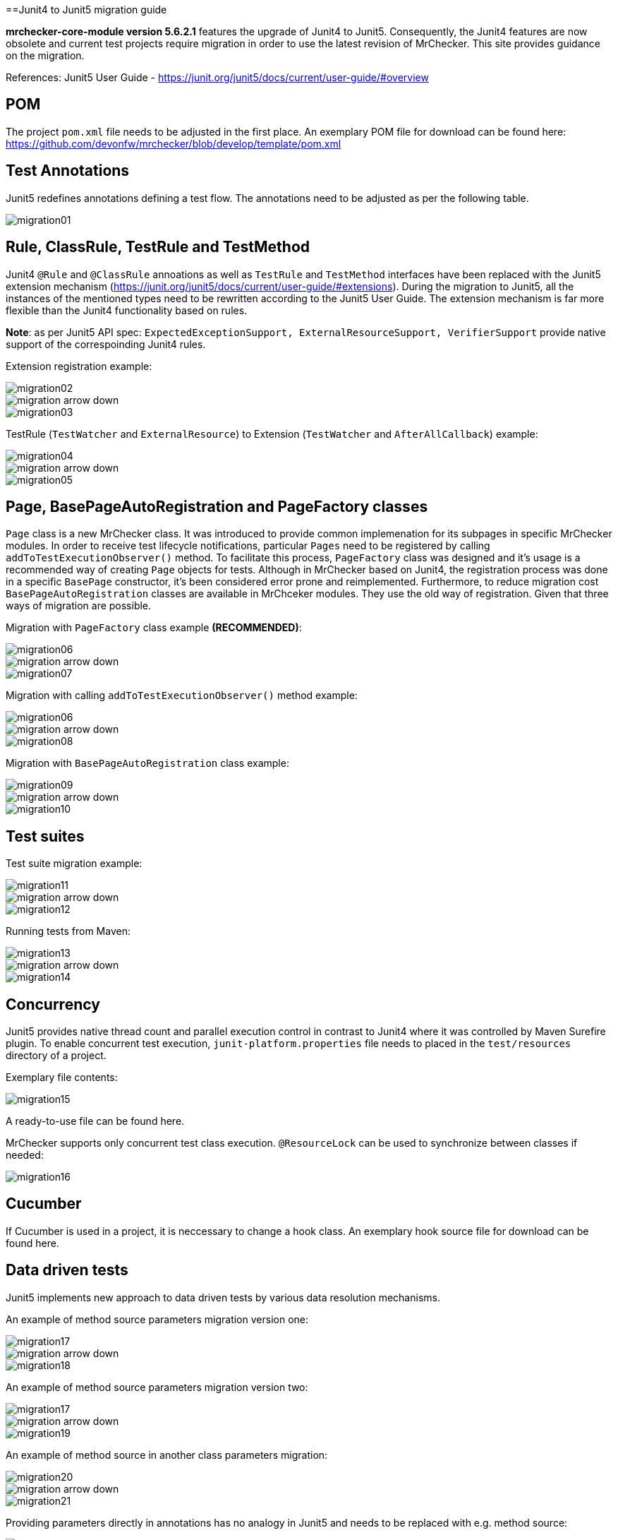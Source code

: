 ==Junit4 to Junit5 migration guide

*mrchecker-core-module version 5.6.2.1* features the upgrade of Junit4 to Junit5. Consequently, the Junit4 features are now obsolete and current test projects require migration
in order to use the latest revision of MrChecker. This site provides guidance on the migration.

References:
Junit5 User Guide - https://junit.org/junit5/docs/current/user-guide/#overview[]

== POM

The project `pom.xml` file needs to be adjusted in the first place. An exemplary POM file for download can be found here: https://github.com/devonfw/mrchecker/blob/develop/template/pom.xml

== Test Annotations

Junit5 redefines annotations defining a test flow. The annotations need to be adjusted as per the following table.

image::images/migration01.png[]


== Rule, ClassRule, TestRule and TestMethod

Junit4 `@Rule` and `@ClassRule` annoations as well as `TestRule` and `TestMethod` interfaces have been replaced 
with the Junit5 extension mechanism (https://junit.org/junit5/docs/current/user-guide/#extensions).
During the migration to Junit5, all the instances of the mentioned types need to be rewritten according to the Junit5 User Guide.
The extension mechanism is far more flexible than the Junit4 functionality based on rules.

*Note*: as per Junit5 API spec: `ExpectedExceptionSupport, ExternalResourceSupport, VerifierSupport`
provide native support of the correspoinding Junit4 rules.

Extension registration example:

image::images/migration02.png[]
image::images/migration_arrow_down.png[]
image::images/migration03.png[]

TestRule (`TestWatcher` and `ExternalResource`) to Extension (`TestWatcher` and `AfterAllCallback`) example:

image::images/migration04.png[]
image::images/migration_arrow_down.png[]
image::images/migration05.png[]

== Page, BasePageAutoRegistration and PageFactory classes

`Page` class is a new MrChecker class. It was introduced to provide common implemenation for its subpages in specific MrChecker modules.
In order to receive test lifecycle notifications, particular `Pages` need to be registered by calling `addToTestExecutionObserver()` method.
To facilitate this process, `PageFactory` class was designed and it’s usage is a recommended way of creating `Page` objects for tests. 
Although in MrChecker based on Junit4, the registration process was done in a specific `BasePage` constructor, it’s been considered error prone and reimplemented. 
Furthermore, to reduce migration cost `BasePageAutoRegistration` classes are available in MrChceker modules. They use the old way of registration. 
Given that three ways of migration are possible.

Migration with `PageFactory` class example *(RECOMMENDED)*:

image::images/migration06.png[]
image::images/migration_arrow_down.png[]
image::images/migration07.png[]

Migration with calling `addToTestExecutionObserver()` method example:

image::images/migration06.png[]
image::images/migration_arrow_down.png[]
image::images/migration08.png[]

Migration with `BasePageAutoRegistration` class example:

image::images/migration09.png[]
image::images/migration_arrow_down.png[]
image::images/migration10.png[]

== Test suites

Test suite migration example:

image::images/migration11.png[]
image::images/migration_arrow_down.png[]
image::images/migration12.png[]

Running tests from Maven:

image::images/migration13.png[]
image::images/migration_arrow_down.png[]
image::images/migration14.png[]

== Concurrency

Junit5 provides native thread count and parallel execution control in contrast to Junit4 where it was controlled by Maven Surefire plugin.
To enable concurrent test execution, `junit-platform.properties` file needs to placed in the `test/resources` directory of a project.

Exemplary file contents: 			

image::images/migration15.png[]

A ready-to-use file can be found here.

MrChecker supports only concurrent test class execution.
`@ResourceLock` can be used to synchronize between classes if needed:

image::images/migration16.png[]

== Cucumber

If Cucumber is used in a project, it is neccessary to change a hook class.
An exemplary hook source file for download can be found here.


== Data driven tests

Junit5 implements new approach to data driven tests by various data resolution mechanisms.

An example of method source parameters migration version one:

image::images/migration17.png[]
image::images/migration_arrow_down.png[]
image::images/migration18.png[]

An example of method source parameters migration version two:

image::images/migration17.png[]
image::images/migration_arrow_down.png[]
image::images/migration19.png[]

An example of method source in another class parameters migration:

image::images/migration20.png[]
image::images/migration_arrow_down.png[]
image::images/migration21.png[]

Providing parameters directly in annotations has no analogy in Junit5 and needs to be replaced with e.g. method source:

image::images/migration22.png[]
image::images/migration_arrow_down.png[]
image::images/migration23.png[]

An example of csv parameters source with no header line migration:

image::images/migration24.png[]
image::images/migration_arrow_down.png[]
image::images/migration25.png[]

An example of csv parameters source with the header line migration:

image::images/migration26.png[]
image::images/migration_arrow_down.png[]
image::images/migration27.png[]

An example of csv parameters source with object mapping migration step1:

image::images/migration28.png[]
image::images/migration_arrow_down.png[]
image::images/migration29.png[]

An example of csv parameters source with object mapping migration step 2:

image::images/migration30.png[]
image::images/migration_arrow_down.png[]
image::images/migration31.png[]



== setUp() and tearDown()

`BaseTest.setUp()` and `BaseTest.tearDown()` methods are now not abstract and need no implementation in subclasses. `@Override` when a custom implemenatation is needed.
